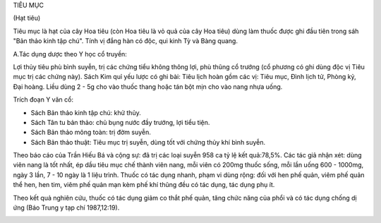 

TIÊU MỤC

(Hạt tiêu)

Tiêu mục là hạt của cây Hoa tiêu (còn Hoa tiêu là vỏ quả của cây Hoa
tiêu) dùng làm thuốc được ghi đầu tiên trong sáh "Bản thảo kinh tập
chú". Tính vị đắng hàn có độc, qui kinh Tỳ và Bàng quang.

A.Tác dụng dược theo Y học cổ truyền:

Lợi thủy tiêu phù bình suyễn, trị các chứng tiểu không thông lợi, phù
thũng cổ trướng (cổ phương có ghi dùng độc vị Tiêu mục trị các chứng
này). Sách Kim quỉ yếu lược có ghi bài: Tiêu lịch hoàn gồm các vị: Tiêu
mục, Đình lịch tử, Phòng kỷ, Đại hoàng. Liều dùng 2 - 5g cho vào thuốc
thang hoặc tán bột mịn cho vào nang nhựa uống.

Trích đoạn Y văn cổ:

-  Sách Bản thảo kinh tập chú: khử thủy.
-  Sách Tân tu bản thảo: chủ bụng nước đầy trướng, lợi tiểu tiện.
-  Sách Bản thảo mông toàn: trị đờm suyễn.
-  Sách Bản thảo thuật: Tiêu mục trị suyễn, dùng tốt với chứng thủy khí
   bình suyễn.

Theo báo cáo của Trần Hiếu Bá và cộng sự: đã trị các loại suyễn 958 ca
tỷ lệ kết quả:78,5%. Các tác giả nhận xét: dùng viên nang là tốt nhất,
ép dầu tiêu mục chế thành viên nang, mỗi viên có 200mg thuốc sống, mỗi
lần uống 600 - 1000mg, ngày 3 lần, 7 - 10 ngày là 1 liệu trình. Thuốc có
tác dụng nhanh, phạm vi dùng rộng: đối với hen phế quản, viêm phế quản
thể hen, hen tim, viêm phế quản mạn kèm phế khí thũng đều có tác dụng,
tác dụng phụ ít.

Theo kết quả nghiên cứu, thuốc có tác dụng giảm co thắt phế quản, tăng
chức năng của phổi và có tác dụng chống dị ứng (Báo Trung y tạp chí
1987,12:19).

 

..  image:: TIEUMUC.JPG
   :width: 50px
   :height: 50px
   :target: TIEUMUC_.htm

